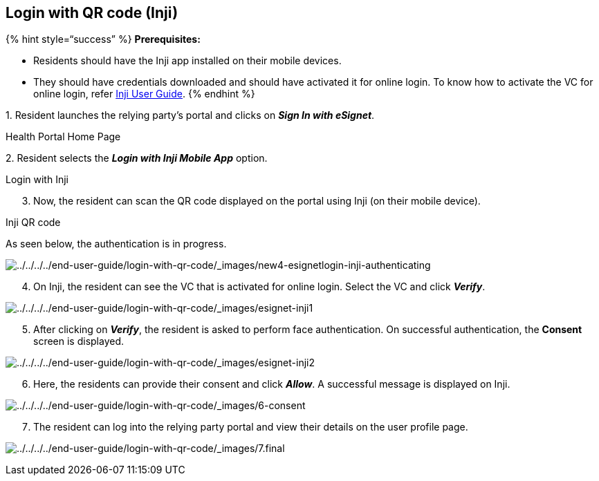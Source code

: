 == Login with QR code (Inji)

++{++% hint style="`success`" %} *Prerequisites:*

* Residents should have the Inji app installed on their mobile devices.
* They should have credentials downloaded and should have activated it
for online login. To know how to activate the VC for online login, refer
https://docs.mosip.io/inji/inji-wallet/backend-services/mimoto#wallet-binding[Inji
User Guide]. ++{++% endhint %}

{empty}1. Resident launches the relying party’s portal and clicks on
*_Sign In with eSignet_*.

Health Portal Home Page

{empty}2. Resident selects the *_Login with Inji Mobile App_* option.

Login with Inji

[arabic, start=3]
. Now, the resident can scan the QR code displayed on the portal using
Inji (on their mobile device).

Inji QR code

As seen below, the authentication is in progress.

image:../../../../end-user-guide/login-with-qr-code/_images/new4-esignetlogin-inji-authenticating.png[../../../../end-user-guide/login-with-qr-code/++_++images/new4-esignetlogin-inji-authenticating]

[arabic, start=4]
. On Inji, the resident can see the VC that is activated for online
login. Select the VC and click *_Verify_*.

image:../../../../end-user-guide/login-with-qr-code/_images/esignet-inji1.png[../../../../end-user-guide/login-with-qr-code/++_++images/esignet-inji1]

[arabic, start=5]
. After clicking on *_Verify_*, the resident is asked to perform face
authentication. On successful authentication, the *Consent* screen is
displayed.

image:../../../../end-user-guide/login-with-qr-code/_images/esignet-inji2.png[../../../../end-user-guide/login-with-qr-code/++_++images/esignet-inji2]

[arabic, start=6]
. Here, the residents can provide their consent and click *_Allow_*. A
successful message is displayed on Inji.

image:../../../../end-user-guide/login-with-qr-code/_images/6-consent.png[../../../../end-user-guide/login-with-qr-code/++_++images/6-consent]

[arabic, start=7]
. The resident can log into the relying party portal and view their
details on the user profile page.

image:../../../../end-user-guide/login-with-qr-code/_images/7.final.png[../../../../end-user-guide/login-with-qr-code/++_++images/7.final]
